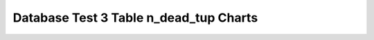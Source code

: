 ================================================================================
Database Test 3 Table n_dead_tup Charts
================================================================================

.. image:: ../table-stat-customer-n_dead_tup.png
   :target: ../table-stat-customer-n_dead_tup.png
   :width: 100%

.. image:: ../table-stat-lineitem-n_dead_tup.png
   :target: ../table-stat-lineitem-n_dead_tup.png
   :width: 100%

.. image:: ../table-stat-nation-n_dead_tup.png
   :target: ../table-stat-nation-n_dead_tup.png
   :width: 100%

.. image:: ../table-stat-orders-n_dead_tup.png
   :target: ../table-stat-orders-n_dead_tup.png
   :width: 100%

.. image:: ../table-stat-part-n_dead_tup.png
   :target: ../table-stat-part-n_dead_tup.png
   :width: 100%

.. image:: ../table-stat-partsupp-n_dead_tup.png
   :target: ../table-stat-partsupp-n_dead_tup.png
   :width: 100%

.. image:: ../table-stat-region-n_dead_tup.png
   :target: ../table-stat-region-n_dead_tup.png
   :width: 100%

.. image:: ../table-stat-supplier-n_dead_tup.png
   :target: ../table-stat-supplier-n_dead_tup.png
   :width: 100%

.. image:: ../table-stat-time_statistics-n_dead_tup.png
   :target: ../table-stat-time_statistics-n_dead_tup.png
   :width: 100%
